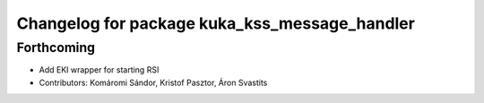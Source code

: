^^^^^^^^^^^^^^^^^^^^^^^^^^^^^^^^^^^^^^^^^^^^^^
Changelog for package kuka_kss_message_handler
^^^^^^^^^^^^^^^^^^^^^^^^^^^^^^^^^^^^^^^^^^^^^^

Forthcoming
-----------
* Add EKI wrapper for starting RSI
* Contributors: Komáromi Sándor, Kristof Pasztor, Áron Svastits
